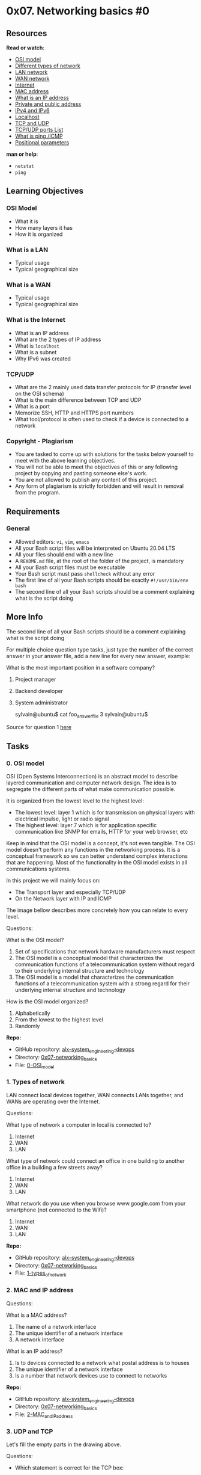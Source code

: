 * 0x07. Networking basics #0

** Resources

*Read or watch*:

- [[https://en.wikipedia.org/wiki/OSI_model][OSI model]]
- [[https://www.lifewire.com/lans-wans-and-other-area-networks-817376][Different
  types of network]]
- [[https://en.wikipedia.org/wiki/Local_area_network][LAN network]]
- [[https://en.wikipedia.org/wiki/Wide_area_network][WAN network]]
- [[https://en.wikipedia.org/wiki/Internet][Internet]]
- [[https://whatismyipaddress.com/mac-address][MAC address]]
- [[https://www.bleepingcomputer.com/tutorials/ip-addresses-explained/][What
  is an IP address]]
- [[https://www.iplocation.net/public-vs-private-ip-address][Private and
  public address]]
- [[https://www.webopedia.com/insights/ipv6-ipv4-difference/][IPv4 and
  IPv6]]
- [[https://en.wikipedia.org/wiki/Localhost][Localhost]]
- [[https://www.howtogeek.com/190014/htg-explains-what-is-the-difference-between-tcp-and-udp/][TCP
  and UDP]]
- [[https://en.wikipedia.org/wiki/List_of_TCP_and_UDP_port_numbers][TCP/UDP
  ports List]]
- [[https://en.wikipedia.org/wiki/Ping_%28networking_utility%29][What is
  ping /ICMP]]
- [[https://wiki.bash-hackers.org/scripting/posparams][Positional
  parameters]]

*man or help*:

- =netstat=
- =ping=

** Learning Objectives

*** OSI Model

- What it is
- How many layers it has
- How it is organized

*** What is a LAN

- Typical usage
- Typical geographical size

*** What is a WAN

- Typical usage
- Typical geographical size

*** What is the Internet

- What is an IP address
- What are the 2 types of IP address
- What is =localhost=
- What is a subnet
- Why IPv6 was created

*** TCP/UDP

- What are the 2 mainly used data transfer protocols for IP (transfer
  level on the OSI schema)
- What is the main difference between TCP and UDP
- What is a port
- Memorize SSH, HTTP and HTTPS port numbers
- What tool/protocol is often used to check if a device is connected to
  a network

*** Copyright - Plagiarism

- You are tasked to come up with solutions for the tasks below yourself
  to meet with the above learning objectives.
- You will not be able to meet the objectives of this or any following
  project by copying and pasting someone else's work.
- You are not allowed to publish any content of this project.
- Any form of plagiarism is strictly forbidden and will result in
  removal from the program.

** Requirements

*** General

- Allowed editors: =vi=, =vim=, =emacs=
- All your Bash script files will be interpreted on Ubuntu 20.04 LTS
- All your files should end with a new line
- A =README.md= file, at the root of the folder of the project, is
  mandatory
- All your Bash script files must be executable
- Your Bash script must pass =shellcheck= without any error
- The first line of all your Bash scripts should be exactly
  =#!/usr/bin/env bash=
- The second line of all your Bash scripts should be a comment
  explaining what is the script doing

** More Info

The second line of all your Bash scripts should be a comment explaining
what is the script doing

For multiple choice question type tasks, just type the number of the
correct answer in your answer file, add a new line for every new answer,
example:

What is the most important position in a software company?

1. Project manager

2. Backend developer

3. System administrator

   sylvain@ubuntu$ cat foo_answer_file 3 sylvain@ubuntu$

Source for question 1
[[https://twitter.com/devopsreact/status/831922429215662080][here]]

** Tasks

*** 0. OSI model

OSI (Open Systems Interconnection) is an abstract model to describe
layered communication and computer network design. The idea is to
segregate the different parts of what make communication possible.

It is organized from the lowest level to the highest level:

- The lowest level: layer 1 which is for transmission on physical layers
  with electrical impulse, light or radio signal
- The highest level: layer 7 which is for application specific
  communication like SNMP for emails, HTTP for your web browser, etc

Keep in mind that the OSI model is a concept, it's not even tangible.
The OSI model doesn't perform any functions in the networking process.
It is a conceptual framework so we can better understand complex
interactions that are happening. Most of the functionality in the OSI
model exists in all communications systems.

[[../assets/0x07/0_0.png]]

In this project we will mainly focus on:

- The Transport layer and especially TCP/UDP
- On the Network layer with IP and ICMP

The image bellow describes more concretely how you can relate to every
level.

[[../assets/0x07/0_1.jpg]]

Questions:

What is the OSI model?

1. Set of specifications that network hardware manufacturers must
   respect
2. The OSI model is a conceptual model that characterizes the
   communication functions of a telecommunication system without regard
   to their underlying internal structure and technology
3. The OSI model is a model that characterizes the communication
   functions of a telecommunication system with a strong regard for
   their underlying internal structure and technology

How is the OSI model organized?

1. Alphabetically
2. From the lowest to the highest level
3. Randomly

*Repo:*

- GitHub repository: [[../][alx-system_engineering-devops]]
- Directory: [[./][0x07-networking_basics]]
- File: [[./0-OSI_model][0-OSI_model]]

*** 1. Types of network

[[../assets/0x07/1.jpg]]

LAN connect local devices together, WAN connects LANs together, and WANs
are operating over the Internet.

Questions:

What type of network a computer in local is connected to?

1. Internet
2. WAN
3. LAN

What type of network could connect an office in one building to another
office in a building a few streets away?

1. Internet
2. WAN
3. LAN

What network do you use when you browse www.google.com from your
smartphone (not connected to the Wifi)?

1. Internet
2. WAN
3. LAN

*Repo:*

- GitHub repository: [[../][alx-system_engineering-devops]]
- Directory: [[./][0x07-networking_basics]]
- File: [[./1-types_of_network][1-types_of_network]]

*** 2. MAC and IP address

[[../assets/0x07/2.jpg]]

Questions:

What is a MAC address?

1. The name of a network interface
2. The unique identifier of a network interface
3. A network interface

What is an IP address?

1. Is to devices connected to a network what postal address is to houses
2. The unique identifier of a network interface
3. Is a number that network devices use to connect to networks

*Repo:*

- GitHub repository: [[../][alx-system_engineering-devops]]
- Directory: [[./][0x07-networking_basics]]
- File: [[./2-MAC_and_IP_address][2-MAC_and_IP_address]]

*** 3. UDP and TCP

[[../assets/0x07/3.jpg]]

Let's fill the empty parts in the drawing above.

Questions:

- Which statement is correct for the TCP box:

  1. =It is a protocol that is transferring data in a slow way but surely=
  2. =It is a protocol that is transferring data in a fast way and might loss data along in the process=

- Which statement is correct for the UDP box:

  1. =It is a protocol that is transferring data in a slow way but surely=
  2. =It is a protocol that is transferring data in a fast way and might loss data along in the process=

- Which statement is correct for the TCP worker:

  1. =Have you received boxes x, y, z?=
  2. =May I increase the rate at which I am sending you boxes?=

*Repo:*

- GitHub repository: [[../][alx-system_engineering-devops]]
- Directory: [[./][0x07-networking_basics]]
- File: [[./3-UDP_and_TCP][3-UDP_and_TCP]]

*** 4. TCP and UDP ports

Once packets have been sent to the right network device using IP using
either UDP or TCP as a mode of transportation, it needs to actually
enter the network device.

If we continue the comparison of a network device to your house, where
IP address is like your postal address, UDP and TCP ports are like the
windows and doors of your place. A TCP/UDP network device has 65535
ports. Some of them are officially reserved for a specific usage, some
of them are known to be used for a specific usage (but nothing is
officially declared) and the rest are free of use.

While the full list of ports should not be memorized, it is important to
know the most used ports, let's start by remembering 3 of them:

- *22* for SSH
- *80* for HTTP
- *443* for HTTPS

Note that a specific
[[https://stackoverflow.com/questions/152457/what-is-the-difference-between-a-port-and-a-socket][IP
+ port = socket]].

Write a Bash script that displays listening ports:

- That only shows listening sockets
- That shows the PID and name of the program to which each socket
  belongs

Example:

#+begin_src
  sylvain@ubuntu$ sudo ./4-TCP_and_UDP_ports
  Active Internet connections (only servers)
  Proto Recv-Q Send-Q Local Address           Foreign Address         State       PID/Program name
  tcp        0      0 *:sunrpc                *:*                     LISTEN      518/rpcbind
  tcp        0      0 *:ssh                   *:*                     LISTEN      1240/sshd
  tcp        0      0 *:32938                 *:*                     LISTEN      547/rpc.statd
  tcp6       0      0 [::]:sunrpc             [::]:*                  LISTEN      518/rpcbind
  tcp6       0      0 [::]:ssh                [::]:*                  LISTEN      1240/sshd
  tcp6       0      0 [::]:33737              [::]:*                  LISTEN      547/rpc.statd
  udp        0      0 *:sunrpc                *:*                                 518/rpcbind
  udp        0      0 *:691                   *:*                                 518/rpcbind
  udp        0      0 localhost:723           *:*                                 547/rpc.statd
  udp        0      0 *:60129                 *:*                                 547/rpc.statd
  udp        0      0 *:3845                  *:*                                 562/dhclient
  udp        0      0 *:bootpc                *:*                                 562/dhclient
  udp6       0      0 [::]:47444              [::]:*                              547/rpc.statd
  udp6       0      0 [::]:sunrpc             [::]:*                              518/rpcbind
  udp6       0      0 [::]:50038              [::]:*                              562/dhclient
  udp6       0      0 [::]:691                [::]:*                              518/rpcbind
  Active UNIX domain sockets (only servers)
  Proto RefCnt Flags       Type       State         I-Node   PID/Program name    Path
  unix  2      [ ACC ]     STREAM     LISTENING     7724     518/rpcbind         /run/rpcbind.sock
  unix  2      [ ACC ]     STREAM     LISTENING     6525     1/init              @/com/ubuntu/upstart
  unix  2      [ ACC ]     STREAM     LISTENING     8559     835/dbus-daemon     /var/run/dbus/system_bus_socket
  unix  2      [ ACC ]     STREAM     LISTENING     9190     1087/acpid          /var/run/acpid.socket
  unix  2      [ ACC ]     SEQPACKET  LISTENING     7156     378/systemd-udevd   /run/udev/control
  sylvain@ubuntu$
#+end_src

*Repo:*

- GitHub repository: [[../][alx-system_engineering-devops]]
- Directory: [[./][0x07-networking_basics]]
- File: [[./4-TCP_and_UDP_ports][4-TCP_and_UDP_ports]]

*** 5. Is the host on the network

[[../assets/0x07/5.gif]]

The Internet Control Message Protocol (ICMP) is a protocol in the
Internet protocol suite. It is used by network devices, to check if
other network devices are available on the network. The command =ping=
uses ICMP to make sure that a network device remains online or to
troubleshoot issues on the network.

Write a Bash script that pings an IP address passed as an argument.

Requirements:

- Accepts a string as an argument
- Displays =Usage: 5-is_the_host_on_the_network {IP_ADDRESS}= if no
  argument passed
- Ping the IP 5 times

Example:

#+begin_src
  sylvain@ubuntu$ ./5-is_the_host_on_the_network 8.8.8.8
  PING 8.8.8.8 (8.8.8.8) 56(84) bytes of data.
  64 bytes from 8.8.8.8: icmp_seq=1 ttl=63 time=12.9 ms
  64 bytes from 8.8.8.8: icmp_seq=2 ttl=63 time=13.6 ms
  64 bytes from 8.8.8.8: icmp_seq=3 ttl=63 time=7.83 ms
  64 bytes from 8.8.8.8: icmp_seq=4 ttl=63 time=11.3 ms
  64 bytes from 8.8.8.8: icmp_seq=5 ttl=63 time=7.57 ms

  --- 8.8.8.8 ping statistics ---
  5 packets transmitted, 5 received, 0% packet loss, time 4006ms
  rtt min/avg/max/mdev = 7.570/10.682/13.679/2.546 ms
  sylvain@ubuntu$
  sylvain@ubuntu$ ./5-is_the_host_on_the_network
  Usage: 5-is_the_host_on_the_network {IP_ADDRESS}
  sylvain@ubuntu$ 
#+end_src

It is interesting to look at the =time= value, which is the time that it
took for the ICMP request to go to the =8.8.8.8= IP and come back to my
host. The IP =8.8.8.8= is owned by Google, and the quickest roundtrip
between my computer and Google was 7.57 ms which is pretty fast, which
is a sign that the network path between my computer and Google's
datacenter is in good shape. A slow ping would indicate a slow network.

Next time you feel that your connection is slow, try the =ping= command
to see what is going on!

*Repo:*

- GitHub repository: [[../][alx-system_engineering-devops]]
- Directory: [[./][0x07-networking_basics]]
- File: [[./5-is_the_host_on_the_network][5-is_the_host_on_the_network]]
